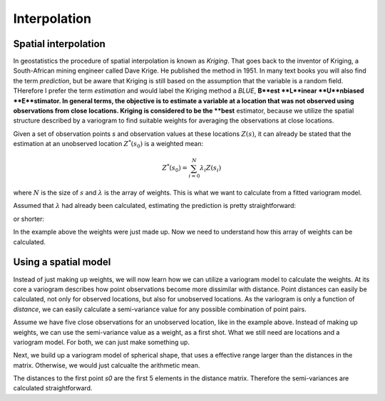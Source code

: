 =============
Interpolation
=============

Spatial interpolation
=====================

In geostatistics the procedure of spatial interpolation is 
known as *Kriging*. That goes back to the inventor of 
Kriging, a South-African mining engineer called Dave Krige. 
He published the method in 1951.
In many text books you will also find the term *prediction*, but 
be aware that Kriging is still based on the assumption 
that the variable is a random field. THerefore I prefer the 
term *estimation* and would label the Kriging method a *BLUE*,
**B**est **L**inear **U**nbiased **E**stimator.
In general terms, the objective is to estimate a variable at 
a location that was not observed using observations from 
close locations. Kriging is considered to be the **best** 
estimator, because we utilize the spatial structure 
described by a variogram to find suitable weights for 
averaging the observations at close locations.

Given a set of observation points `s` and observation 
values at these locations :math:`Z(s)`, it can already be stated
that the estimation at an unobserved location :math:`Z^{*}(s_0)` 
is a weighted mean:

.. math::

  Z^{*}(s_0) = \sum_{i=0}^N {\lambda}_i Z(s_i)
  
where :math:`N` is the size of :math:`s` and :math:`\lambda` 
is the array of weights. This is what we want to calculate 
from a fitted variogram model.

Assumed that :math:`\lambda` had already been calculated, 
estimating the prediction is pretty straightforward:

.. ipython:: python
  :suppress:
  
  import numpy as np
  from scipy.spatial.distance import pdist, squareform
  
.. ipython:: python
  
  Z_s = np.array([4.2, 6.1, 0.2, 0.7, 5.2])
  lam = np.array([0.1, 0.3, 0.1, 0.1, 0.4])
  
  # calculate the weighted mean
  np.sum(Z_s * lam)
  
or shorter:

.. ipython:: python
  
  Z_s.dot(lam)

In the example above the weights were just made up. 
Now we need to understand how this array of weights 
can be calculated.

Using a spatial model
=====================

Instead of just making up weights, we will now learn 
how we can utilize a variogram model to calculate the weights.
At its core a variogram describes how point observations become 
more dissimilar with distance. Point distances can easily be calculated, 
not only for observed locations, but also for unobserved locations.
As the variogram is only a function of *distance*, we can easily 
calculate a semi-variance value for any possible combination of point
pairs. 

Assume we have five close observations for an unobserved location, 
like in the example above. Instead of making up weights, we can use 
the semi-variance value as a weight, as a first shot. 
What we still need are locations and a variogram model. For both, 
we can just make something up.

.. ipython:: python

  x = np.array([4.0, 2.0, 4.1, 0.3, 2.0])
  y = np.array([5.5, 1.2, 3.7, 2.0, 2.5])
  z = np.array([4.2, 6.1, 0.2, 0.7, 5.2])
  
  s0 = [2., 2.]
  
  distance_matrix = pdist([s0] + list(zip(x,y)))
  
  distance_matrix
  
Next, we build up a variogram model of spherical shape, that uses a 
effective range larger than the distances in the matrix. Otherwise, 
we would just calcualte the arithmetic mean.

.. ipython:: python

  from skgstat.models import spherical
  
  # range= 7. sill = 2. nugget = 0.
  model = lambda h: spherical(h, 7.0, 2.0, 0.0)
  
The distances to the first point `s0` are the first 5 elements in 
the distance matrix. Therefore the semi-variances are calculated 
straightforward.

.. ipython:: python

  variances = model(distance_matrx[:5])
  assert len(variances) == 5
  

